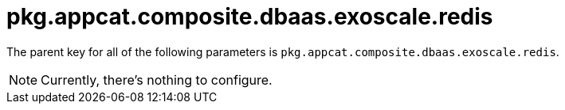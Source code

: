 = pkg.appcat.composite.dbaas.exoscale.redis

The parent key for all of the following parameters is `pkg.appcat.composite.dbaas.exoscale.redis`.

[NOTE]
====
Currently, there's nothing to configure.
====
